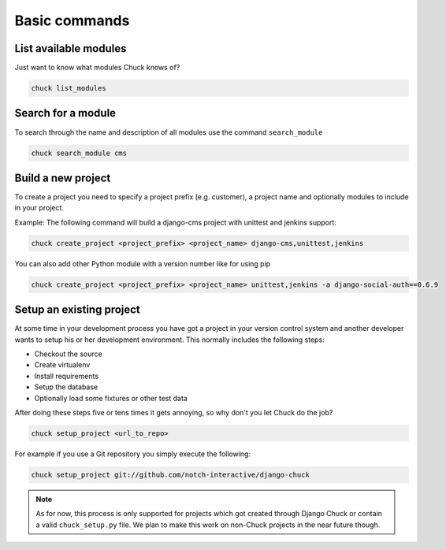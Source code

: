 ##############
Basic commands
##############

List available modules
======================

Just want to know what modules Chuck knows of?

.. code-block:: bash

  chuck list_modules


Search for a module
===================

To search through the name and description of all modules use the command ``search_module``

.. code-block:: bash

  chuck search_module cms


Build a new project
===================

To create a project you need to specify a project prefix (e.g. customer), a project name and optionally modules to
include in your project.

Example:
The following command will build a django-cms project with unittest and jenkins support:

.. code-block:: bash

  chuck create_project <project_prefix> <project_name> django-cms,unittest,jenkins

You can also add other Python module with a version number like for using pip

.. code-block:: bash

  chuck create_project <project_prefix> <project_name> unittest,jenkins -a django-social-auth==0.6.9



Setup an existing project
=========================

At some time in your development process you have got a project in your version control system and another developer
wants to setup his or her development environment. This normally includes the following steps:

* Checkout the source
* Create virtualenv
* Install requirements
* Setup the database
* Optionally load some fixtures or other test data

After doing these steps five or tens times it gets annoying, so why don't you let Chuck do the job?

.. code-block:: bash

  chuck setup_project <url_to_repo>

For example if you use a Git repository you simply execute the following:

.. code-block:: bash

  chuck setup_project git://github.com/notch-interactive/django-chuck

.. note::
   As for now, this process is only supported for projects which got created through Django Chuck or contain a
   valid ``chuck_setup.py`` file. We plan to make this work on non-Chuck projects in the near future though.
